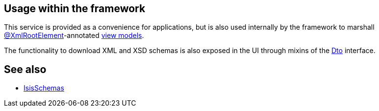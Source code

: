 
:Notice: Licensed to the Apache Software Foundation (ASF) under one or more contributor license agreements. See the NOTICE file distributed with this work for additional information regarding copyright ownership. The ASF licenses this file to you under the Apache License, Version 2.0 (the "License"); you may not use this file except in compliance with the License. You may obtain a copy of the License at. http://www.apache.org/licenses/LICENSE-2.0 . Unless required by applicable law or agreed to in writing, software distributed under the License is distributed on an "AS IS" BASIS, WITHOUT WARRANTIES OR  CONDITIONS OF ANY KIND, either express or implied. See the License for the specific language governing permissions and limitations under the License.




== Usage within the framework

This service is provided as a convenience for applications, but is also used internally by the framework to marshall xref:refguide:applib-ant:XmlRootElement.adoc[@XmlRootElement]-annotated
xref:userguide:fun:overview.adoc#view-models[view models].

The functionality to download XML and XSD schemas is also exposed in the UI through mixins of the xref:applib-classes:roles-mixins-contributees/mixins.adoc#Dto[Dto] interface.


== See also

* xref:refguide:applib:index/services/jaxb/IsisSchemas.adoc[IsisSchemas]
